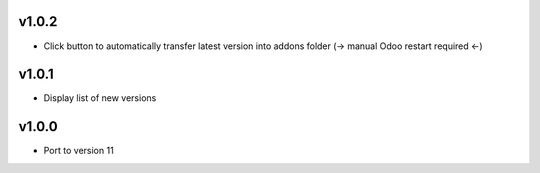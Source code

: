 v1.0.2
======
* Click button to automatically transfer latest version into addons folder (-> manual Odoo restart required <-)

v1.0.1
======
* Display list of new versions

v1.0.0
======
* Port to version 11